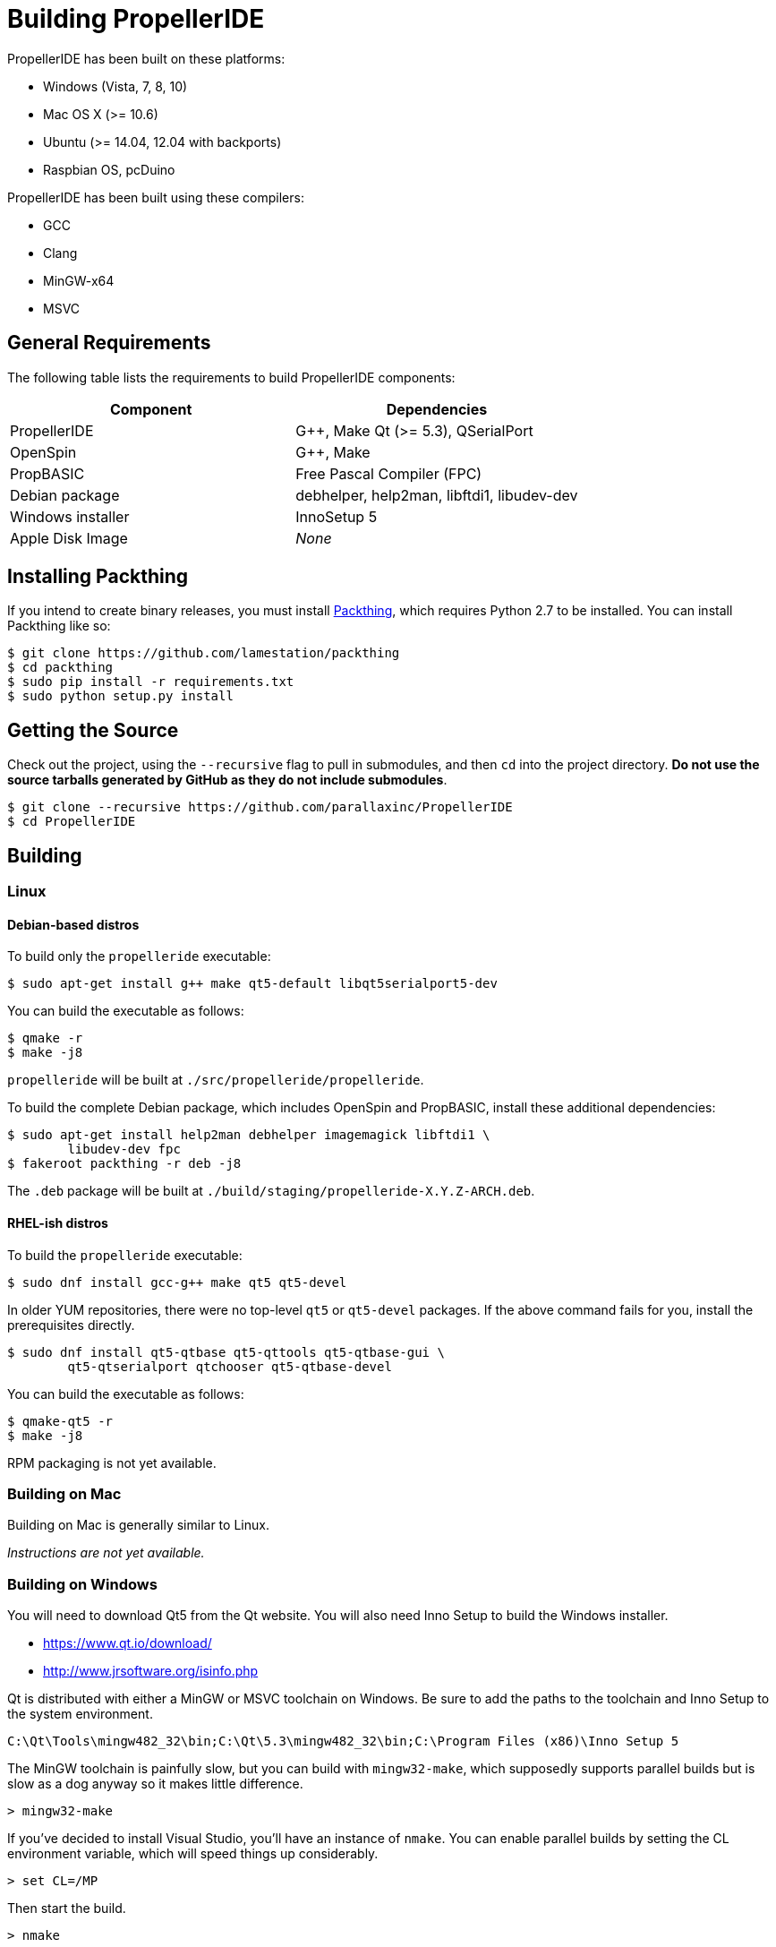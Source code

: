 = Building PropellerIDE

PropellerIDE has been built on these platforms:

- Windows (Vista, 7, 8, 10)
- Mac OS X (>= 10.6)
- Ubuntu (>= 14.04, 12.04 with backports)
- Raspbian OS, pcDuino

PropellerIDE has been built using these compilers:

- GCC
- Clang
- MinGW-x64
- MSVC

== General Requirements

The following table lists the requirements to build PropellerIDE components:

[options="header"]
|===
| Component         | Dependencies
| PropellerIDE      | G++, Make Qt (>= 5.3), QSerialPort
| OpenSpin          | G++, Make
| PropBASIC         | Free Pascal Compiler (FPC)
| Debian package    | debhelper, help2man, libftdi1, libudev-dev
| Windows installer | InnoSetup 5
| Apple Disk Image  | _None_
|===

== Installing Packthing

If you intend to create binary releases, you must install link:https://github.com/lamestation/packthing[Packthing], which requires Python 2.7 to be installed. You can install Packthing like so:

    $ git clone https://github.com/lamestation/packthing
    $ cd packthing
    $ sudo pip install -r requirements.txt
    $ sudo python setup.py install

== Getting the Source

Check out the project, using the `--recursive` flag to pull in submodules, and then `cd` into the project directory. *Do not use the source tarballs generated by GitHub as they do not include submodules*.

    $ git clone --recursive https://github.com/parallaxinc/PropellerIDE
    $ cd PropellerIDE

== Building

=== Linux

==== Debian-based distros

To build only the `propelleride` executable:

    $ sudo apt-get install g++ make qt5-default libqt5serialport5-dev

You can build the executable as follows:
    
    $ qmake -r
    $ make -j8

`propelleride` will be built at `./src/propelleride/propelleride`.

To build the complete Debian package, which includes OpenSpin and PropBASIC, install these additional dependencies:

    $ sudo apt-get install help2man debhelper imagemagick libftdi1 \
            libudev-dev fpc                        
    $ fakeroot packthing -r deb -j8
    
The `.deb` package will be built at `./build/staging/propelleride-X.Y.Z-ARCH.deb`.

==== RHEL-ish distros

To build the `propelleride` executable:

    $ sudo dnf install gcc-g++ make qt5 qt5-devel

In older YUM repositories, there were no top-level `qt5` or `qt5-devel` packages. If the above command fails for you, install the prerequisites directly.

    $ sudo dnf install qt5-qtbase qt5-qttools qt5-qtbase-gui \
            qt5-qtserialport qtchooser qt5-qtbase-devel

You can build the executable as follows:
    
    $ qmake-qt5 -r
    $ make -j8

RPM packaging is not yet available.

=== Building on Mac

Building on Mac is generally similar to Linux.

_Instructions are not yet available._

=== Building on Windows

You will need to download Qt5 from the Qt website. You will also need Inno 
Setup to build the Windows installer.

-   https://www.qt.io/download/
-   http://www.jrsoftware.org/isinfo.php

Qt is distributed with either a MinGW or MSVC toolchain on Windows. Be sure to 
add the paths to the toolchain and Inno Setup to the system environment.

    C:\Qt\Tools\mingw482_32\bin;C:\Qt\5.3\mingw482_32\bin;C:\Program Files (x86)\Inno Setup 5

The MinGW toolchain is painfully slow, but you can build with `mingw32-make`, 
which supposedly supports parallel builds but is slow as a dog anyway so it 
makes little difference.

    > mingw32-make

If you've decided to install Visual Studio, you'll have an instance 
of `nmake`. You can enable parallel builds by setting the CL environment 
variable, which will speed things up considerably. 

    > set CL=/MP

Then start the build.

    > nmake

=== Using QtCreator

PropellerIDE may also be built with QtCreator, but it should be noted that 
QtCreator and `qmake` builds seem to be incompatible with each other, 
so `make distclean` should be called before switching between them.

=== Using CMake

_Instructions on CMake builds are not yet available._
